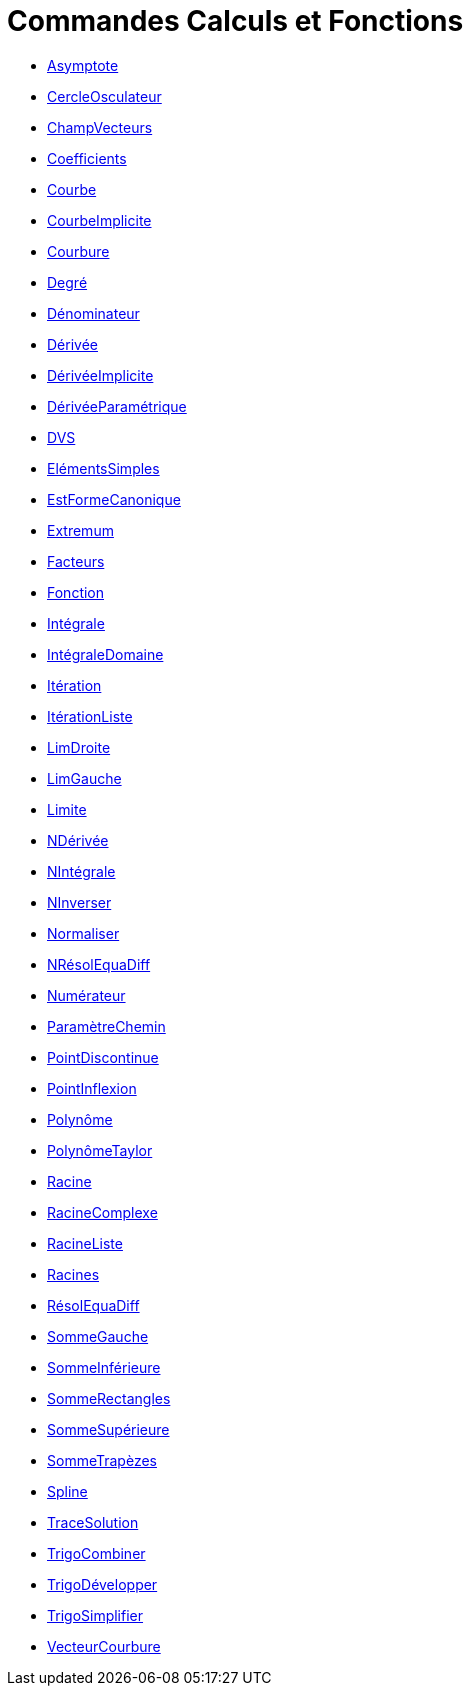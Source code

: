 = Commandes Calculs et Fonctions
:page-en: commands/Functions_and_Calculus_Commands
ifdef::env-github[:imagesdir: /fr/modules/ROOT/assets/images]

* xref:/commands/Asymptote.adoc[Asymptote]
* xref:/commands/CercleOsculateur.adoc[CercleOsculateur]
* xref:/commands/ChampVecteurs.adoc[ChampVecteurs]
* xref:/commands/Coefficients.adoc[Coefficients]
* xref:/commands/Courbe.adoc[Courbe]
* xref:/commands/CourbeImplicite.adoc[CourbeImplicite]
* xref:/commands/Courbure.adoc[Courbure]
* xref:/commands/Degré.adoc[Degré]
* xref:/commands/Dénominateur.adoc[Dénominateur]
* xref:/commands/Dérivée.adoc[Dérivée]
* xref:/commands/DérivéeImplicite.adoc[DérivéeImplicite]
* xref:/commands/DérivéeParamétrique.adoc[DérivéeParamétrique]
* xref:/commands/DVS.adoc[DVS]
* xref:/commands/ElémentsSimples.adoc[ElémentsSimples]
* xref:/commands/EstFormeCanonique.adoc[EstFormeCanonique]
* xref:/commands/Extremum.adoc[Extremum]
* xref:/commands/Facteurs.adoc[Facteurs]
* xref:/commands/Fonction.adoc[Fonction]
* xref:/commands/Intégrale.adoc[Intégrale]
* xref:/commands/IntégraleDomaine.adoc[IntégraleDomaine]
* xref:/commands/Itération.adoc[Itération]
* xref:/commands/ItérationListe.adoc[ItérationListe]
* xref:/commands/LimDroite.adoc[LimDroite]
* xref:/commands/LimGauche.adoc[LimGauche]
* xref:/commands/Limite.adoc[Limite]
* xref:/commands/NDérivée.adoc[NDérivée]
* xref:/commands/NIntégrale.adoc[NIntégrale]
* xref:/commands/NInverser.adoc[NInverser]
* xref:/commands/Normaliser.adoc[Normaliser]
* xref:/commands/NRésolEquaDiff.adoc[NRésolEquaDiff]
* xref:/commands/Numérateur.adoc[Numérateur]
* xref:/commands/ParamètreChemin.adoc[ParamètreChemin]
* xref:/commands/PointDiscontinue.adoc[PointDiscontinue]
* xref:/commands/PointInflexion.adoc[PointInflexion]
* xref:/commands/Polynôme.adoc[Polynôme]
* xref:/commands/PolynômeTaylor.adoc[PolynômeTaylor]
* xref:/commands/Racine.adoc[Racine]
* xref:/commands/RacineComplexe.adoc[RacineComplexe]
* xref:/commands/RacineListe.adoc[RacineListe]
* xref:/commands/Racines.adoc[Racines]
* xref:/commands/RésolEquaDiff.adoc[RésolEquaDiff]
* xref:/commands/SommeGauche.adoc[SommeGauche]
* xref:/commands/SommeInférieure.adoc[SommeInférieure]
* xref:/commands/SommeRectangles.adoc[SommeRectangles]
* xref:/commands/SommeSupérieure.adoc[SommeSupérieure]
* xref:/commands/SommeTrapèzes.adoc[SommeTrapèzes]
* xref:/commands/Spline.adoc[Spline]
* xref:/commands/TraceSolution.adoc[TraceSolution]
* xref:/commands/TrigoCombiner.adoc[TrigoCombiner]
* xref:/commands/TrigoDévelopper.adoc[TrigoDévelopper]
* xref:/commands/TrigoSimplifier.adoc[TrigoSimplifier]
* xref:/commands/VecteurCourbure.adoc[VecteurCourbure]
